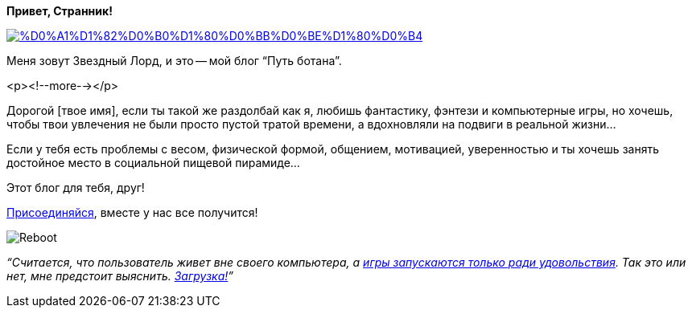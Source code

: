 **Привет, Странник!**

image::https://github.com/pashkas/levelupblog/blob/master/2013-08-01-%D0%9E%20%D0%91%D0%BB%D0%BE%D0%B3%D0%B5/%D0%A1%D1%82%D0%B0%D1%80%D0%BB%D0%BE%D1%80%D0%B4.jpg?raw=true[link="http://nerdistway.blogspot.com/2013/08/blog-post_13.html"]

Меня зовут Звездный Лорд, и это -- мой блог “Путь ботана”.

<p><!--more--></p>

Дорогой [твое имя], если ты такой же раздолбай как я, любишь фантастику, фэнтези и компьютерные игры, но хочешь, чтобы твои увлечения не были просто пустой тратой времени, а вдохновляли на подвиги в реальной жизни…

Если у тебя есть проблемы с весом, физической формой, общением, мотивацией, уверенностью и ты хочешь занять достойное место в социальной пищевой пирамиде…

Этот блог для тебя, друг!

http://eepurl.com/ciG_oL[Присоединяйся], вместе у нас все получится!

image::https://github.com/pashkas/levelupblog/blob/master/2013-08-01-%D0%9E%20%D0%91%D0%BB%D0%BE%D0%B3%D0%B5/Reboot.png?raw=true[]

__“Считается, что пользователь живет вне своего компьютера, а http://nerdistway.blogspot.ru/2013/08/blog-post_5490.html[игры запускаются только ради удовольствия]. Так это или нет, мне предстоит выяснить. https://nerdistway.blogspot.ru/2013/07/mylife-rpg-organizer.html[Загрузка!]”__